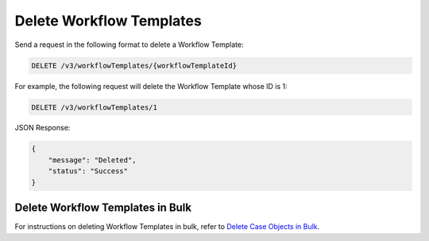 Delete Workflow Templates
-------------------------

Send a request in the following format to delete a Workflow Template:

.. code::

    DELETE /v3/workflowTemplates/{workflowTemplateId}

For example, the following request will delete the Workflow Template whose ID is 1:

.. code::

    DELETE /v3/workflowTemplates/1

JSON Response:

.. code:: json

    {
        "message": "Deleted",
        "status": "Success"
    }

Delete Workflow Templates in Bulk
^^^^^^^^^^^^^^^^^^^^^^^^^^^^^^^^^

For instructions on deleting Workflow Templates in bulk, refer to `Delete Case Objects in Bulk <https://docs.threatconnect.com/en/latest/rest_api/v3/bulk_delete.html>`_.